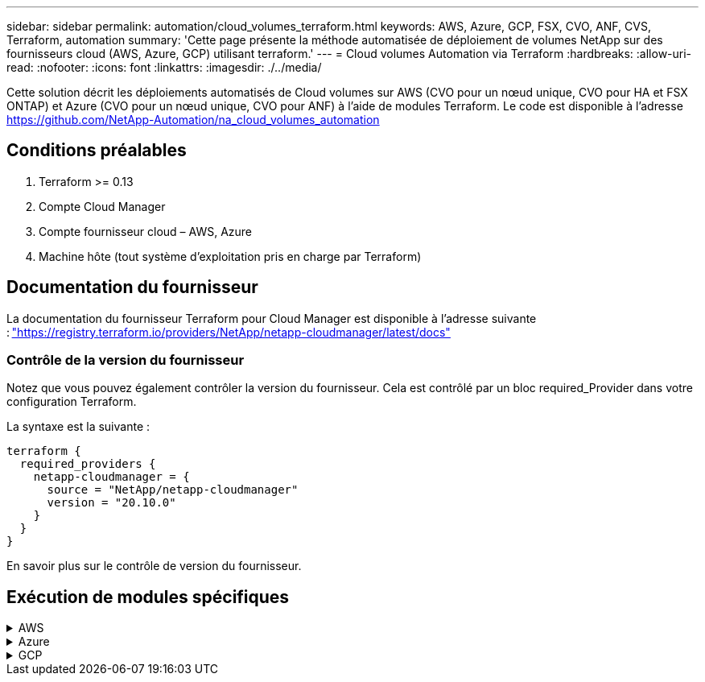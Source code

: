 ---
sidebar: sidebar 
permalink: automation/cloud_volumes_terraform.html 
keywords: AWS, Azure, GCP, FSX, CVO, ANF, CVS, Terraform, automation 
summary: 'Cette page présente la méthode automatisée de déploiement de volumes NetApp sur des fournisseurs cloud (AWS, Azure, GCP) utilisant terraform.' 
---
= Cloud volumes Automation via Terraform
:hardbreaks:
:allow-uri-read: 
:nofooter: 
:icons: font
:linkattrs: 
:imagesdir: ./../media/


[role="lead"]
Cette solution décrit les déploiements automatisés de Cloud volumes sur AWS (CVO pour un nœud unique, CVO pour HA et FSX ONTAP) et Azure (CVO pour un nœud unique, CVO pour ANF) à l'aide de modules Terraform. Le code est disponible à l'adresse https://github.com/NetApp-Automation/na_cloud_volumes_automation[]



== Conditions préalables

. Terraform >= 0.13
. Compte Cloud Manager
. Compte fournisseur cloud – AWS, Azure
. Machine hôte (tout système d'exploitation pris en charge par Terraform)




== Documentation du fournisseur

La documentation du fournisseur Terraform pour Cloud Manager est disponible à l'adresse suivante : link:https://registry.terraform.io/providers/NetApp/netapp-cloudmanager/latest/docs["https://registry.terraform.io/providers/NetApp/netapp-cloudmanager/latest/docs"]



=== Contrôle de la version du fournisseur

Notez que vous pouvez également contrôler la version du fournisseur. Cela est contrôlé par un bloc required_Provider dans votre configuration Terraform.

La syntaxe est la suivante :

[source, cli]
----
terraform {
  required_providers {
    netapp-cloudmanager = {
      source = "NetApp/netapp-cloudmanager"
      version = "20.10.0"
    }
  }
}
----
En savoir plus sur le contrôle de version du fournisseur.



== Exécution de modules spécifiques

.AWS
[%collapsible]
====
[role="tabbed-block"]
=====
.Déploiement de nœud unique CVO
--
.Fichiers de configuration Terraform pour le déploiement de NetApp CVO (instance à nœud unique) sur AWS
Cette section contient plusieurs fichiers de configuration Terraform pour déployer/configurer NetApp CVO (Cloud Volumes ONTAP) à un nœud unique sur AWS (Amazon Web Services).

Documentation Terraform : https://registry.terraform.io/providers/NetApp/netapp-cloudmanager/latest/docs[]

.Procédure
Pour exécuter le modèle :

. Cloner le référentiel.
+
[source, cli]
----
    git clone https://github.com/NetApp-Automation/na_cloud_volumes_automation.git
----
. Accédez au dossier souhaité
+
[source, cli]
----
    cd na_cloud_volumes_automation/
----
. Configurez les identifiants AWS à partir de l'interface de ligne de commandes.
+
[source, cli]
----
    aws configure
----
+
** ID de clé d'accès AWS [aucun] : clé d'accès
** Clé d'accès secrète AWS [aucune] : clé secrète
** Nom de la région par défaut [aucun] : US-West-2
** Format de sortie par défaut [aucun] : json


. Mettre à jour les valeurs de variable dans `vars/aws_cvo_single_node_deployment.tfvar`
+

NOTE: Vous pouvez choisir de déployer le connecteur en définissant la valeur de la variable « aws_Connector_Deploy_bool » sur true/false.

. Initialisez le référentiel Terraform pour installer tous les éléments requis et préparer le déploiement.
+
[source, cli]
----
    terraform init
----
. Vérifiez les fichiers de formulaires à l'aide de la commande terraform validate.
+
[source, cli]
----
    terraform validate
----
. Effectuez une exécution sèche de la configuration pour obtenir un aperçu de toutes les modifications attendues par le déploiement.
+
[source, cli]
----
    terraform plan -target="module.aws_sn" -var-file="vars/aws_cvo_single_node_deployment.tfvars"
----
. Exécuter le déploiement
+
[source, cli]
----
    terraform apply -target="module.aws_sn" -var-file="vars/aws_cvo_single_node_deployment.tfvars"
----


Pour supprimer le déploiement

[source, cli]
----
    terraform destroy
----
.Précipitations :
`Connector`

Variables Terraform pour l'instance de NetApp AWS Connector pour le déploiement CVO.

[cols="20%, 10%, 70%"]
|===
| *Nom* | *Type* | *Description* 


| *aws_connector_deploy_bool* | BOOL | (Obligatoire) vérifier le déploiement des connecteurs. 


| *nom_connecteur_aws* | Chaîne | (Requis) le nom de Cloud Manager Connector. 


| *aws_connector_region* | Chaîne | (Obligatoire) région dans laquelle le connecteur Cloud Manager sera créé. 


| *aws_connector_key_name* | Chaîne | (Obligatoire) le nom de la paire de clés à utiliser pour l'instance de connecteur. 


| *aws_connector_company* | Chaîne | (Obligatoire) le nom de la société de l'utilisateur. 


| *aws_connector_instance_type* | Chaîne | (Requis) le type d'instance (par exemple, t3.XLarge). Au moins 4 CPU et 16 Go de mémoire sont nécessaires. 


| *aws_connector_subnet_id* | Chaîne | (Requis) ID du sous-réseau de l'instance. 


| *aws_connector_security_group_id* | Chaîne | (Obligatoire) l'ID du groupe de sécurité pour l'instance, plusieurs groupes de sécurité peuvent être fournis séparés par ','. 


| *aws_connector_iam_instance_profile_name* | Chaîne | (Obligatoire) le nom du profil d'instance pour le connecteur. 


| *aws_connector_account_id* | Chaîne | (Facultatif) l'ID de compte NetApp auquel le connecteur sera associé. S'il n'est pas fourni, Cloud Manager utilise le premier compte. Si aucun compte n'existe, Cloud Manager crée un nouveau compte. L'ID de compte est disponible dans l'onglet Account de Cloud Manager à l'adresse https://cloudmanager.netapp.com[]. 


| *aws_connector_public_ip_bool* | BOOL | (Facultatif) indique s'il faut associer une adresse IP publique à l'instance. S'il n'est pas fourni, l'association sera effectuée en fonction de la configuration du sous-réseau. 
|===
`Single Node Instance`

Variables Terraform pour une instance Cloud volumes ONTAP unique.

[cols="20%, 10%, 70%"]
|===
| *Nom* | *Type* | *Description* 


| *nom_cvo* | Chaîne | (Obligatoire) le nom de l'environnement de travail Cloud Volumes ONTAP. 


| *cvo_region* | Chaîne | (Obligatoire) la région où l'environnement de travail sera créé. 


| *cvo_subnet_id* | Chaîne | (Obligatoire) ID de sous-réseau dans lequel l'environnement de travail sera créé. 


| *cvo_vpc_id* | Chaîne | (Facultatif) ID VPC dans lequel l'environnement de travail sera créé. Si cet argument n'est pas fourni, le VPC sera calculé à l'aide de l'ID de sous-réseau fourni. 


| *cvo_svm_password* | Chaîne | (Obligatoire) le mot de passe d'administration pour Cloud Volumes ONTAP. 


| *cvo_writing_speed_state* | Chaîne | (Facultatif) le réglage de la vitesse d'écriture pour Cloud Volumes ONTAP: ['NORMAL','ÉLEVÉ']. La valeur par défaut est 'NORMALE'. 
|===
--
.Déploiement de CVO haute disponibilité
--
.Fichiers de configuration Terraform pour le déploiement de NetApp CVO (HA pair) sur AWS
Cette section contient plusieurs fichiers de configuration Terraform pour déployer/configurer NetApp CVO (Cloud Volumes ONTAP) dans une paire haute disponibilité sur AWS (Amazon Web Services).

Documentation Terraform : https://registry.terraform.io/providers/NetApp/netapp-cloudmanager/latest/docs[]

.Procédure
Pour exécuter le modèle :

. Cloner le référentiel.
+
[source, cli]
----
    git clone https://github.com/NetApp-Automation/na_cloud_volumes_automation.git
----
. Accédez au dossier souhaité
+
[source, cli]
----
    cd na_cloud_volumes_automation/
----
. Configurez les identifiants AWS à partir de l'interface de ligne de commandes.
+
[source, cli]
----
    aws configure
----
+
** ID de clé d'accès AWS [aucun] : clé d'accès
** Clé d'accès secrète AWS [aucune] : clé secrète
** Nom de la région par défaut [aucun] : US-West-2
** Format de sortie par défaut [aucun] : json


. Mettre à jour les valeurs de variable dans `vars/aws_cvo_ha_deployment.tfvars`.
+

NOTE: Vous pouvez choisir de déployer le connecteur en définissant la valeur de la variable « aws_Connector_Deploy_bool » sur true/false.

. Initialisez le référentiel Terraform pour installer tous les éléments requis et préparer le déploiement.
+
[source, cli]
----
      terraform init
----
. Vérifiez les fichiers de formulaires à l'aide de la commande terraform validate.
+
[source, cli]
----
    terraform validate
----
. Effectuez une exécution sèche de la configuration pour obtenir un aperçu de toutes les modifications attendues par le déploiement.
+
[source, cli]
----
    terraform plan -target="module.aws_ha" -var-file="vars/aws_cvo_ha_deployment.tfvars"
----
. Exécuter le déploiement
+
[source, cli]
----
    terraform apply -target="module.aws_ha" -var-file="vars/aws_cvo_ha_deployment.tfvars"
----


Pour supprimer le déploiement

[source, cli]
----
    terraform destroy
----
.Précipitations :
`Connector`

Variables Terraform pour l'instance de NetApp AWS Connector pour le déploiement CVO.

[cols="20%, 10%, 70%"]
|===
| *Nom* | *Type* | *Description* 


| *aws_connector_deploy_bool* | BOOL | (Obligatoire) vérifier le déploiement des connecteurs. 


| *nom_connecteur_aws* | Chaîne | (Requis) le nom de Cloud Manager Connector. 


| *aws_connector_region* | Chaîne | (Obligatoire) région dans laquelle le connecteur Cloud Manager sera créé. 


| *aws_connector_key_name* | Chaîne | (Obligatoire) le nom de la paire de clés à utiliser pour l'instance de connecteur. 


| *aws_connector_company* | Chaîne | (Obligatoire) le nom de la société de l'utilisateur. 


| *aws_connector_instance_type* | Chaîne | (Requis) le type d'instance (par exemple, t3.XLarge). Au moins 4 CPU et 16 Go de mémoire sont nécessaires. 


| *aws_connector_subnet_id* | Chaîne | (Requis) ID du sous-réseau de l'instance. 


| *aws_connector_security_group_id* | Chaîne | (Obligatoire) l'ID du groupe de sécurité pour l'instance, plusieurs groupes de sécurité peuvent être fournis séparés par ','. 


| *aws_connector_iam_instance_profile_name* | Chaîne | (Obligatoire) le nom du profil d'instance pour le connecteur. 


| *aws_connector_account_id* | Chaîne | (Facultatif) l'ID de compte NetApp auquel le connecteur sera associé. S'il n'est pas fourni, Cloud Manager utilise le premier compte. Si aucun compte n'existe, Cloud Manager crée un nouveau compte. L'ID de compte est disponible dans l'onglet Account de Cloud Manager à l'adresse https://cloudmanager.netapp.com[]. 


| *aws_connector_public_ip_bool* | BOOL | (Facultatif) indique s'il faut associer une adresse IP publique à l'instance. S'il n'est pas fourni, l'association sera effectuée en fonction de la configuration du sous-réseau. 
|===
`HA Pair`

Variables Terraform pour les instances NetApp CVO dans la paire HA.

[cols="20%, 10%, 70%"]
|===
| *Nom* | *Type* | *Description* 


| *cvo_is_ha* | BOOL | (Facultatif) indiquez si l'environnement de travail est une paire HA ou non [true, false]. La valeur par défaut est FALSE. 


| *nom_cvo* | Chaîne | (Obligatoire) le nom de l'environnement de travail Cloud Volumes ONTAP. 


| *cvo_region* | Chaîne | (Obligatoire) la région où l'environnement de travail sera créé. 


| *cvo_node1_subnet_id* | Chaîne | (Requis) ID de sous-réseau dans lequel le premier nœud sera créé. 


| *cvo_node2_subnet_id* | Chaîne | (Requis) ID de sous-réseau dans lequel le second nœud sera créé. 


| *cvo_vpc_id* | Chaîne | (Facultatif) ID VPC dans lequel l'environnement de travail sera créé. Si cet argument n'est pas fourni, le VPC sera calculé à l'aide de l'ID de sous-réseau fourni. 


| *cvo_svm_password* | Chaîne | (Obligatoire) le mot de passe d'administration pour Cloud Volumes ONTAP. 


| *cvo_failover_mode* | Chaîne | (Facultatif) pour HA, le mode de basculement pour la paire HA : ['PrivateIP', 'FloatingIP']. 'PrivateIP' est pour une seule zone de disponibilité et 'FloatingIP' est pour plusieurs zones de disponibilité. 


| *cvo_mediator_subnet_id* | Chaîne | (Facultatif) pour HA, l'ID de sous-réseau du médiateur. 


| *cvo_médiateur_key_pair_name* | Chaîne | (Facultatif) pour HA, le nom de la paire de clés de l'instance médiateur est utilisé. 


| *cvo_cluster_flottant_ip* | Chaîne | (Facultatif) pour la HA FloatingIP, l'adresse IP flottante de gestion du cluster. 


| *cvo_data_floating_ip* | Chaîne | (Facultatif) pour la HA FloatingIP, l'adresse IP flottante des données. 


| *cvo_data_floating_ip2* | Chaîne | (Facultatif) pour la HA FloatingIP, l'adresse IP flottante des données. 


| *cvo_svm_flottant_ip* | Chaîne | (Facultatif) pour HA FloatingIP, l'adresse IP flottante de gestion du SVM. 


| *cvo_route_table_id* | Liste | (Facultatif) pour HA FloatingIP, la liste des ID de table de routage qui seront mis à jour avec les adresses IP flottantes. 
|===
--
.Déploiement FSX
--
.Fichiers de configuration Terraform pour le déploiement de NetApp ONTAP FSX sur AWS
Cette section contient plusieurs fichiers de configuration Terraform pour déployer/configurer NetApp ONTAP FSX sur AWS (Amazon Web Services).

Documentation Terraform : https://registry.terraform.io/providers/NetApp/netapp-cloudmanager/latest/docs[]

.Procédure
Pour exécuter le modèle :

. Cloner le référentiel.
+
[source, cli]
----
    git clone https://github.com/NetApp-Automation/na_cloud_volumes_automation.git
----
. Accédez au dossier souhaité
+
[source, cli]
----
    cd na_cloud_volumes_automation/
----
. Configurez les identifiants AWS à partir de l'interface de ligne de commandes.
+
[source, cli]
----
    aws configure
----
+
** ID de clé d'accès AWS [aucun] : clé d'accès
** Clé d'accès secrète AWS [aucune] : clé secrète
** Nom de la région par défaut [aucun] : US-West-2
** Format de sortie par défaut [aucun] :


. Mettre à jour les valeurs de variable dans `vars/aws_fsx_deployment.tfvars`
+

NOTE: Vous pouvez choisir de déployer le connecteur en définissant la valeur de la variable « aws_Connector_Deploy_bool » sur true/false.

. Initialisez le référentiel Terraform pour installer tous les éléments requis et préparer le déploiement.
+
[source, cli]
----
    terraform init
----
. Vérifiez les fichiers de formulaires à l'aide de la commande terraform validate.
+
[source, cli]
----
    terraform validate
----
. Effectuez une exécution sèche de la configuration pour obtenir un aperçu de toutes les modifications attendues par le déploiement.
+
[source, cli]
----
    terraform plan -target="module.aws_fsx" -var-file="vars/aws_fsx_deployment.tfvars"
----
. Exécuter le déploiement
+
[source, cli]
----
    terraform apply -target="module.aws_fsx" -var-file="vars/aws_fsx_deployment.tfvars"
----


Pour supprimer le déploiement

[source, cli]
----
    terraform destroy
----
.Recettes :
`Connector`

Variables Terraform pour l'instance de NetApp AWS Connector.

[cols="20%, 10%, 70%"]
|===
| *Nom* | *Type* | *Description* 


| *aws_connector_deploy_bool* | BOOL | (Obligatoire) vérifier le déploiement des connecteurs. 


| *nom_connecteur_aws* | Chaîne | (Requis) le nom de Cloud Manager Connector. 


| *aws_connector_region* | Chaîne | (Obligatoire) région dans laquelle le connecteur Cloud Manager sera créé. 


| *aws_connector_key_name* | Chaîne | (Obligatoire) le nom de la paire de clés à utiliser pour l'instance de connecteur. 


| *aws_connector_company* | Chaîne | (Obligatoire) le nom de la société de l'utilisateur. 


| *aws_connector_instance_type* | Chaîne | (Requis) le type d'instance (par exemple, t3.XLarge). Au moins 4 CPU et 16 Go de mémoire sont nécessaires. 


| *aws_connector_subnet_id* | Chaîne | (Requis) ID du sous-réseau de l'instance. 


| *aws_connector_security_group_id* | Chaîne | (Obligatoire) l'ID du groupe de sécurité pour l'instance, plusieurs groupes de sécurité peuvent être fournis séparés par ','. 


| *aws_connector_iam_instance_profile_name* | Chaîne | (Obligatoire) le nom du profil d'instance pour le connecteur. 


| *aws_connector_account_id* | Chaîne | (Facultatif) l'ID de compte NetApp auquel le connecteur sera associé. S'il n'est pas fourni, Cloud Manager utilise le premier compte. Si aucun compte n'existe, Cloud Manager crée un nouveau compte. L'ID de compte est disponible dans l'onglet Account de Cloud Manager à l'adresse https://cloudmanager.netapp.com[]. 


| *aws_connector_public_ip_bool* | BOOL | (Facultatif) indique s'il faut associer une adresse IP publique à l'instance. S'il n'est pas fourni, l'association sera effectuée en fonction de la configuration du sous-réseau. 
|===
`FSx Instance`

Variables Terraform pour l'instance NetApp ONTAP FSX

[cols="20%, 10%, 70%"]
|===
| *Nom* | *Type* | *Description* 


| *fsx_name* | Chaîne | (Obligatoire) le nom de l'environnement de travail Cloud Volumes ONTAP. 


| *fsx_region* | Chaîne | (Obligatoire) la région où l'environnement de travail sera créé. 


| *fsx_primary_subnet_id* | Chaîne | (Obligatoire) ID de sous-réseau principal dans lequel l'environnement de travail sera créé. 


| *fsx_secondary_subnet_id* | Chaîne | (Obligatoire) ID de sous-réseau secondaire où l'environnement de travail sera créé. 


| *fsx_account_id* | Chaîne | (Requis) ID de compte NetApp auquel l'instance FSX sera associée. S'il n'est pas fourni, Cloud Manager utilise le premier compte. Si aucun compte n'existe, Cloud Manager crée un nouveau compte. L'ID de compte est disponible dans l'onglet Account de Cloud Manager à l'adresse https://cloudmanager.netapp.com[]. 


| *fsx_workspace_id* | Chaîne | (Requis) ID de l'espace de travail Cloud Manager de l'environnement de travail. 


| *fsx_admin_password* | Chaîne | (Obligatoire) le mot de passe d'administration pour Cloud Volumes ONTAP. 


| *fsx_débit_capacité* | Chaîne | (Facultatif) capacité du débit. 


| *fsx_storage_capacity_size* | Chaîne | (Facultatif) taille du volume EBS pour le premier agrégat de données. Pour GB, l'unité peut être : [100 ou 500]. Pour TB, l'unité peut être : [1,2,4,8,16]. La valeur par défaut est « 1 ». 


| *fsx_storage_capacity_size_unit* | Chaîne | (Facultatif) ['Go' ou 'To']. La valeur par défaut est 'TB'. 


| *fsx_cloudmanager_aws_identifiants_noms* | Chaîne | (Requis) Nom du compte d'informations d'identification AWS. 
|===
--
=====
====
.Azure
[%collapsible]
====
[role="tabbed-block"]
=====
.ANF
--
.Fichiers de configuration Terraform pour le déploiement d'ANF Volume sur Azure
Cette section contient plusieurs fichiers de configuration Terraform pour déployer/configurer le volume ANF (Azure NetApp Files) sur Azure.

Documentation Terraform : https://registry.terraform.io/providers/hashicorp/azurerm/latest/docs[]

.Procédure
Pour exécuter le modèle :

. Cloner le référentiel.
+
[source, cli]
----
    git clone https://github.com/NetApp-Automation/na_cloud_volumes_automation.git
----
. Accédez au dossier souhaité
+
[source, cli]
----
    cd na_cloud_volumes_automation
----
. Connexion à votre interface de ligne de commandes Azure (vous devez installer l'interface de ligne de commandes Azure).
+
[source, cli]
----
    az login
----
. Mettre à jour les valeurs de variable dans `vars/azure_anf.tfvars`.
+

NOTE: Vous pouvez choisir de déployer le volume ANF à l'aide d'un vnet et d'un sous-réseau existants en définissant la valeur "vnet_create_bool" et "subnet_create_bool" sur FALSE et en fournissant la valeur "subnet_ID_for_anf_vol". Vous pouvez également définir ces valeurs sur vrai et créer un nouveau vnet et un nouveau sous-réseau. Dans ce cas, l'ID de sous-réseau sera automatiquement pris à partir du sous-réseau nouvellement créé.

. Initialisez le référentiel Terraform pour installer tous les éléments requis et préparer le déploiement.
+
[source, cli]
----
    terraform init
----
. Vérifiez les fichiers de formulaires à l'aide de la commande terraform validate.
+
[source, cli]
----
    terraform validate
----
. Effectuez une exécution sèche de la configuration pour obtenir un aperçu de toutes les modifications attendues par le déploiement.
+
[source, cli]
----
    terraform plan -target="module.anf" -var-file="vars/azure_anf.tfvars"
----
. Exécuter le déploiement
+
[source, cli]
----
    terraform apply -target="module.anf" -var-file="vars/azure_anf.tfvars"
----


Pour supprimer le déploiement

[source, cli]
----
  terraform destroy
----
.Précipitations :
`Single Node Instance`

Variables Terraform pour un volume NetApp ANF unique.

[cols="20%, 10%, 70%"]
|===
| *Nom* | *Type* | *Description* 


| *az_location* | Chaîne | (Obligatoire) indique l'emplacement Azure pris en charge où la ressource existe. La modification de cette option force la création d'une nouvelle ressource. 


| *az_prefix* | Chaîne | (Obligatoire) Nom du groupe de ressources dans lequel le volume NetApp doit être créé. La modification de cette option force la création d'une nouvelle ressource. 


| *az_vnet_address_space* | Chaîne | (Requis) l'espace d'adresse à utiliser par le vnet nouvellement créé pour le déploiement de volume ANF. 


| *az_subnet_address_prefix* | Chaîne | (Obligatoire) le préfixe de l'adresse de sous-réseau à utiliser par le vnet nouvellement créé pour le déploiement de volume ANF. 


| *az_volume_path* | Chaîne | (Requis) Un chemin de fichier unique pour le volume. Utilisé lors de la création de cibles de montage. La modification de cette option force la création d'une nouvelle ressource. 


| *az_capacity_pool_size* | Entier | (Requis) taille de pool de capacité indiquée en To. 


| *az_vnet_creation_bool* | Booléen | (Obligatoire) définissez ce booléen sur `true` si vous souhaitez créer un nouveau vnet. Réglez-le sur `false` pour utiliser un vnet existant. 


| *az_subnet_creation_bool* | Booléen | (Obligatoire) définissez ce booléen sur `true` pour créer un nouveau sous-réseau. Réglez-le sur `false` pour utiliser un sous-réseau existant. 


| *az_subnet_id_for_anf_vol* | Chaîne | (Obligatoire) mentionnez l'ID de sous-réseau au cas où vous décidiez d'utiliser un sous-réseau existant en le définissant `subnet_creation_bool` à vrai. Si elle est définie sur FALSE, conservez-la à la valeur par défaut. 


| *az_netapp_pool_service_niveau* | Chaîne | (Requis) les performances cibles du système de fichiers. Les valeurs valides incluent `Premium` , `Standard` , ou `Ultra`. 


| *az_netapp_vol_service_niveau* | Chaîne | (Requis) les performances cibles du système de fichiers. Les valeurs valides incluent `Premium` , `Standard` , ou `Ultra`. 


| *az_netapp_vol_protocol* | Chaîne | (Facultatif) le protocole du volume cible exprimé sous forme de liste. Une valeur unique prise en charge inclut `CIFS`, `NFSv3`, ou `NFSv4.1`. Si l'argument n'est pas défini, il est défini par défaut à `NFSv3`. Alors que vous modifiez cette configuration, la création d'une nouvelle ressource et la perte de données sont alors nécessaires. 


| *az_netapp_vol_security_style* | Chaîne | (Facultatif) le style de sécurité du volume, les valeurs acceptées sont `Unix` ou `Ntfs`. Si non fourni, le volume à protocole unique est créé par défaut à `Unix` si c'est le cas `NFSv3` ou `NFSv4.1` volume, si `CIFS`, elle est définie par défaut sur `Ntfs`. Dans un volume à double protocole, si ce n'est pas le cas, sa valeur sera `Ntfs`. 


| *az_netapp_vol_storage_quota* | Chaîne | (Requis) quota de stockage maximal autorisé pour un système de fichiers en gigaoctets. 
|===
--
.Protection des données ANF
--
.Fichiers de configuration Terraform pour le déploiement d'ANF Volume avec Data protection sur Azure
Cette section contient plusieurs fichiers de configuration Terraform pour déployer/configurer le volume ANF (Azure NetApp Files) avec Data protection sur Azure.

Documentation Terraform : https://registry.terraform.io/providers/hashicorp/azurerm/latest/docs[]

.Procédure
Pour exécuter le modèle :

. Cloner le référentiel.
+
[source, cli]
----
    git clone https://github.com/NetApp-Automation/na_cloud_volumes_automation.git
----
. Accédez au dossier souhaité
+
[source, cli]
----
    cd na_cloud_volumes_automation
----
. Connexion à votre interface de ligne de commandes Azure (vous devez installer l'interface de ligne de commandes Azure).
+
[source, cli]
----
    az login
----
. Mettre à jour les valeurs de variable dans `vars/azure_anf_data_protection.tfvars`.
+

NOTE: Vous pouvez choisir de déployer le volume ANF à l'aide d'un vnet et d'un sous-réseau existants en définissant la valeur "vnet_create_bool" et "subnet_create_bool" sur FALSE et en fournissant la valeur "subnet_ID_for_anf_vol". Vous pouvez également définir ces valeurs sur vrai et créer un nouveau vnet et un nouveau sous-réseau. Dans ce cas, l'ID de sous-réseau sera automatiquement pris à partir du sous-réseau nouvellement créé.

. Initialisez le référentiel Terraform pour installer tous les éléments requis et préparer le déploiement.
+
[source, cli]
----
    terraform init
----
. Vérifiez les fichiers de formulaires à l'aide de la commande terraform validate.
+
[source, cli]
----
    terraform validate
----
. Effectuez une exécution sèche de la configuration pour obtenir un aperçu de toutes les modifications attendues par le déploiement.
+
[source, cli]
----
    terraform plan -target="module.anf_data_protection" -var-file="vars/azure_anf_data_protection.tfvars"
----
. Exécuter le déploiement
+
[source, cli]
----
    terraform apply -target="module.anf_data_protection" -var-file="vars/azure_anf_data_protection.tfvars
----


Pour supprimer le déploiement

[source, cli]
----
  terraform destroy
----
.Précipitations :
`ANF Data Protection`

Variables Terraform pour un volume ANF unique avec protection des données activée.

[cols="20%, 10%, 70%"]
|===
| *Nom* | *Type* | *Description* 


| *az_location* | Chaîne | (Obligatoire) indique l'emplacement Azure pris en charge où la ressource existe. La modification de cette option force la création d'une nouvelle ressource. 


| *az_alt_location* | Chaîne | (Requis) emplacement Azure dans lequel le volume secondaire sera créé 


| *az_prefix* | Chaîne | (Obligatoire) Nom du groupe de ressources dans lequel le volume NetApp doit être créé. La modification de cette option force la création d'une nouvelle ressource. 


| *az_vnet_primary_address_space* | Chaîne | (Requis) espace d'adresse à utiliser par le vnet nouvellement créé pour le déploiement de volume primaire ANF. 


| *az_vnet_secondary_address_space* | Chaîne | (Requis) l'espace d'adresse à utiliser par le vnet nouvellement créé pour le déploiement de volume secondaire ANF. 


| *az_subnet_primary_address_prefix* | Chaîne | (Requis) le préfixe de l'adresse de sous-réseau à utiliser par le vnet nouvellement créé pour le déploiement du volume primaire ANF. 


| *az_subnet_secondary_address_prefix* | Chaîne | (Requis) le préfixe de l'adresse de sous-réseau à utiliser par le vnet nouvellement créé pour le déploiement du volume secondaire ANF. 


| *az_volume_path_primary* | Chaîne | (Requis) Un chemin de fichier unique pour le volume primaire. Utilisé lors de la création de cibles de montage. La modification de cette option force la création d'une nouvelle ressource. 


| *az_volume_path_secondaire* | Chaîne | (Requis) Un chemin de fichier unique pour le volume secondaire. Utilisé lors de la création de cibles de montage. La modification de cette option force la création d'une nouvelle ressource. 


| *az_capacity_pool_size_primary* | Entier | (Requis) taille de pool de capacité indiquée en To. 


| *az_capacity_pool_size_secondary* | Entier | (Requis) taille de pool de capacité indiquée en To. 


| *az_vnet_primary_creation_bool* | Booléen | (Obligatoire) définissez ce booléen sur `true` si vous souhaitez créer un nouveau vnet pour le volume primaire. Réglez-le sur `false` pour utiliser un vnet existant. 


| *az_vnet_secondary_creation_bool* | Booléen | (Obligatoire) définissez ce booléen sur `true` si vous souhaitez créer un nouveau vnet pour le volume secondaire. Réglez-le sur `false` pour utiliser un vnet existant. 


| *az_subnet_primary_creation_bool* | Booléen | (Obligatoire) définissez ce booléen sur `true` pour créer un nouveau sous-réseau pour le volume primaire. Réglez-le sur `false` pour utiliser un sous-réseau existant. 


| *az_subnet_secondary_creation_bool* | Booléen | (Obligatoire) définissez ce booléen sur `true` pour créer un nouveau sous-réseau pour le volume secondaire. Réglez-le sur `false` pour utiliser un sous-réseau existant. 


| *az_primary_subnet_id_for_anf_vol* | Chaîne | (Obligatoire) mentionnez l'ID de sous-réseau au cas où vous décidiez d'utiliser un sous-réseau existant en le définissant `subnet_primary_creation_bool` à vrai. Si elle est définie sur FALSE, conservez-la à la valeur par défaut. 


| *az_secondary_subnet_id_for_anf_vol* | Chaîne | (Obligatoire) mentionnez l'ID de sous-réseau au cas où vous décidiez d'utiliser un sous-réseau existant en le définissant `subnet_secondary_creation_bool` à vrai. Si elle est définie sur FALSE, conservez-la à la valeur par défaut. 


| *az_netapp_pool_service_niveau_principal* | Chaîne | (Requis) les performances cibles du système de fichiers. Les valeurs valides incluent `Premium` , `Standard` , ou `Ultra`. 


| *az_netapp_pool_service_niveau_secondaire* | Chaîne | (Requis) les performances cibles du système de fichiers. Les valeurs valides incluent `Premium` , `Standard` , ou `Ultra`. 


| *az_netapp_vol_service_niveau_principal* | Chaîne | (Requis) les performances cibles du système de fichiers. Les valeurs valides incluent `Premium` , `Standard` , ou `Ultra`. 


| *az_netapp_vol_service_niveau_secondaire* | Chaîne | (Requis) les performances cibles du système de fichiers. Les valeurs valides incluent `Premium` , `Standard` , ou `Ultra`. 


| *az_netapp_vol_protocol_primary* | Chaîne | (Facultatif) le protocole du volume cible exprimé sous forme de liste. Une valeur unique prise en charge inclut `CIFS`, `NFSv3`, ou `NFSv4.1`. Si l'argument n'est pas défini, il est défini par défaut à `NFSv3`. Alors que vous modifiez cette configuration, la création d'une nouvelle ressource et la perte de données sont alors nécessaires. 


| *az_netapp_vol_protocol_secondary* | Chaîne | (Facultatif) le protocole du volume cible exprimé sous forme de liste. Une valeur unique prise en charge inclut `CIFS`, `NFSv3`, ou `NFSv4.1`. Si l'argument n'est pas défini, il est défini par défaut à `NFSv3`. Alors que vous modifiez cette configuration, la création d'une nouvelle ressource et la perte de données sont alors nécessaires. 


| *az_netapp_vol_storage_quota_primary* | Chaîne | (Requis) quota de stockage maximal autorisé pour un système de fichiers en gigaoctets. 


| *az_netapp_vol_storage_quota_secondary* | Chaîne | (Requis) quota de stockage maximal autorisé pour un système de fichiers en gigaoctets. 


| *az_dp_replication_fréquence* | Chaîne | (Obligatoire) fréquence de réplication, les valeurs prises en charge sont `10minutes`, `hourly`, `daily`, les valeurs sont sensibles à la casse. 
|===
--
.Protocole double ANF
--
.Fichiers de configuration Terraform pour le déploiement d'ANF Volume avec un double protocole sur Azure
Cette section contient plusieurs fichiers de configuration Terraform pour déployer/configurer le volume ANF (Azure NetApp Files) avec un double protocole activé sur Azure.

Documentation Terraform : https://registry.terraform.io/providers/hashicorp/azurerm/latest/docs[]

.Procédure
Pour exécuter le modèle :

. Cloner le référentiel.
+
[source, cli]
----
    git clone https://github.com/NetApp-Automation/na_cloud_volumes_automation.git
----
. Accédez au dossier souhaité
+
[source, cli]
----
    cd na_cloud_volumes_automation
----
. Connexion à votre interface de ligne de commandes Azure (vous devez installer l'interface de ligne de commandes Azure).
+
[source, cli]
----
    az login
----
. Mettre à jour les valeurs de variable dans `vars/azure_anf_dual_protocol.tfvars`.
+

NOTE: Vous pouvez choisir de déployer le volume ANF à l'aide d'un vnet et d'un sous-réseau existants en définissant la valeur "vnet_create_bool" et "subnet_create_bool" sur FALSE et en fournissant la valeur "subnet_ID_for_anf_vol". Vous pouvez également définir ces valeurs sur vrai et créer un nouveau vnet et un nouveau sous-réseau. Dans ce cas, l'ID de sous-réseau sera automatiquement pris à partir du sous-réseau nouvellement créé.

. Initialisez le référentiel Terraform pour installer tous les éléments requis et préparer le déploiement.
+
[source, cli]
----
    terraform init
----
. Vérifiez les fichiers de formulaires à l'aide de la commande terraform validate.
+
[source, cli]
----
    terraform validate
----
. Effectuez une exécution sèche de la configuration pour obtenir un aperçu de toutes les modifications attendues par le déploiement.
+
[source, cli]
----
    terraform plan -target="module.anf_dual_protocol" -var-file="vars/azure_anf_dual_protocol.tfvars"
----
. Exécuter le déploiement
+
[source, cli]
----
    terraform apply -target="module.anf_dual_protocol" -var-file="vars/azure_anf_dual_protocol.tfvars"
----


Pour supprimer le déploiement

[source, cli]
----
  terraform destroy
----
.Précipitations :
`Single Node Instance`

Variables Terraform pour un volume ANF unique avec un double protocole activé.

[cols="20%, 10%, 70%"]
|===
| *Nom* | *Type* | *Description* 


| *az_location* | Chaîne | (Obligatoire) indique l'emplacement Azure pris en charge où la ressource existe. La modification de cette option force la création d'une nouvelle ressource. 


| *az_prefix* | Chaîne | (Obligatoire) Nom du groupe de ressources dans lequel le volume NetApp doit être créé. La modification de cette option force la création d'une nouvelle ressource. 


| *az_vnet_address_space* | Chaîne | (Requis) l'espace d'adresse à utiliser par le vnet nouvellement créé pour le déploiement de volume ANF. 


| *az_subnet_address_prefix* | Chaîne | (Obligatoire) le préfixe de l'adresse de sous-réseau à utiliser par le vnet nouvellement créé pour le déploiement de volume ANF. 


| *az_volume_path* | Chaîne | (Requis) Un chemin de fichier unique pour le volume. Utilisé lors de la création de cibles de montage. La modification de cette option force la création d'une nouvelle ressource. 


| *az_capacity_pool_size* | Entier | (Requis) taille de pool de capacité indiquée en To. 


| *az_vnet_creation_bool* | Booléen | (Obligatoire) définissez ce booléen sur `true` si vous souhaitez créer un nouveau vnet. Réglez-le sur `false` pour utiliser un vnet existant. 


| *az_subnet_creation_bool* | Booléen | (Obligatoire) définissez ce booléen sur `true` pour créer un nouveau sous-réseau. Réglez-le sur `false` pour utiliser un sous-réseau existant. 


| *az_subnet_id_for_anf_vol* | Chaîne | (Obligatoire) mentionnez l'ID de sous-réseau au cas où vous décidiez d'utiliser un sous-réseau existant en le définissant `subnet_creation_bool` à vrai. Si elle est définie sur FALSE, conservez-la à la valeur par défaut. 


| *az_netapp_pool_service_niveau* | Chaîne | (Requis) les performances cibles du système de fichiers. Les valeurs valides incluent `Premium` , `Standard` , ou `Ultra`. 


| *az_netapp_vol_service_niveau* | Chaîne | (Requis) les performances cibles du système de fichiers. Les valeurs valides incluent `Premium` , `Standard` , ou `Ultra`. 


| *az_netapp_vol_protocol1* | Chaîne | (Requis) le protocole du volume cible exprimé sous forme de liste. Une valeur unique prise en charge inclut `CIFS`, `NFSv3`, ou `NFSv4.1`. Si l'argument n'est pas défini, il est défini par défaut à `NFSv3`. Alors que vous modifiez cette configuration, la création d'une nouvelle ressource et la perte de données sont alors nécessaires. 


| *az_netapp_vol_protocol2* | Chaîne | (Requis) le protocole du volume cible exprimé sous forme de liste. Une valeur unique prise en charge inclut `CIFS`, `NFSv3`, ou `NFSv4.1`. Si l'argument n'est pas défini, il est défini par défaut à `NFSv3`. Alors que vous modifiez cette configuration, la création d'une nouvelle ressource et la perte de données sont alors nécessaires. 


| *az_netapp_vol_storage_quota* | Chaîne | (Requis) quota de stockage maximal autorisé pour un système de fichiers en gigaoctets. 


| *az_smb_server_username* | Chaîne | (Obligatoire) Nom d'utilisateur pour créer un objet ActiveDirectory. 


| *az_smb_server_password* | Chaîne | (Obligatoire) Mot de passe utilisateur pour créer un objet ActiveDirectory. 


| *az_smb_server_name* | Chaîne | (Obligatoire) Nom du serveur pour créer un objet ActiveDirectory. 


| *az_smb_dns_server* | Chaîne | (Requis) adresse IP du serveur DNS pour créer un objet ActiveDirectory. 
|===
--
.Volume ANF à partir de copies Snapshot
--
.Fichiers de configuration Terraform pour le déploiement d'ANF Volume à partir de Snapshot sur Azure
Cette section contient plusieurs fichiers de configuration Terraform pour déployer/configurer des volumes ANF (Azure NetApp Files) à partir de Snapshot sur Azure.

Documentation Terraform : https://registry.terraform.io/providers/hashicorp/azurerm/latest/docs[]

.Procédure
Pour exécuter le modèle :

. Cloner le référentiel.
+
[source, cli]
----
    git clone https://github.com/NetApp-Automation/na_cloud_volumes_automation.git
----
. Accédez au dossier souhaité
+
[source, cli]
----
    cd na_cloud_volumes_automation
----
. Connexion à votre interface de ligne de commandes Azure (vous devez installer l'interface de ligne de commandes Azure).
+
[source, cli]
----
    az login
----
. Mettre à jour les valeurs de variable dans `vars/azure_anf_volume_from_snapshot.tfvars`.



NOTE: Vous pouvez choisir de déployer le volume ANF à l'aide d'un vnet et d'un sous-réseau existants en définissant la valeur "vnet_create_bool" et "subnet_create_bool" sur FALSE et en fournissant la valeur "subnet_ID_for_anf_vol". Vous pouvez également définir ces valeurs sur vrai et créer un nouveau vnet et un nouveau sous-réseau. Dans ce cas, l'ID de sous-réseau sera automatiquement pris à partir du sous-réseau nouvellement créé.

. Initialisez le référentiel Terraform pour installer tous les éléments requis et préparer le déploiement.
+
[source, cli]
----
    terraform init
----
. Vérifiez les fichiers de formulaires à l'aide de la commande terraform validate.
+
[source, cli]
----
    terraform validate
----
. Effectuez une exécution sèche de la configuration pour obtenir un aperçu de toutes les modifications attendues par le déploiement.
+
[source, cli]
----
    terraform plan -target="module.anf_volume_from_snapshot" -var-file="vars/azure_anf_volume_from_snapshot.tfvars"
----
. Exécuter le déploiement
+
[source, cli]
----
    terraform apply -target="module.anf_volume_from_snapshot" -var-file="vars/azure_anf_volume_from_snapshot.tfvars"
----


Pour supprimer le déploiement

[source, cli]
----
  terraform destroy
----
.Précipitations :
`Single Node Instance`

Variables Terraform pour un volume ANF unique à l'aide des snapshots.

[cols="20%, 10%, 70%"]
|===
| *Nom* | *Type* | *Description* 


| *az_location* | Chaîne | (Obligatoire) indique l'emplacement Azure pris en charge où la ressource existe. La modification de cette option force la création d'une nouvelle ressource. 


| *az_prefix* | Chaîne | (Obligatoire) Nom du groupe de ressources dans lequel le volume NetApp doit être créé. La modification de cette option force la création d'une nouvelle ressource. 


| *az_vnet_address_space* | Chaîne | (Requis) l'espace d'adresse à utiliser par le vnet nouvellement créé pour le déploiement de volume ANF. 


| *az_subnet_address_prefix* | Chaîne | (Obligatoire) le préfixe de l'adresse de sous-réseau à utiliser par le vnet nouvellement créé pour le déploiement de volume ANF. 


| *az_volume_path* | Chaîne | (Requis) Un chemin de fichier unique pour le volume. Utilisé lors de la création de cibles de montage. La modification de cette option force la création d'une nouvelle ressource. 


| *az_capacity_pool_size* | Entier | (Requis) taille de pool de capacité indiquée en To. 


| *az_vnet_creation_bool* | Booléen | (Obligatoire) définissez ce booléen sur `true` si vous souhaitez créer un nouveau vnet. Réglez-le sur `false` pour utiliser un vnet existant. 


| *az_subnet_creation_bool* | Booléen | (Obligatoire) définissez ce booléen sur `true` pour créer un nouveau sous-réseau. Réglez-le sur `false` pour utiliser un sous-réseau existant. 


| *az_subnet_id_for_anf_vol* | Chaîne | (Obligatoire) mentionnez l'ID de sous-réseau au cas où vous décidiez d'utiliser un sous-réseau existant en le définissant `subnet_creation_bool` à vrai. Si elle est définie sur FALSE, conservez-la à la valeur par défaut. 


| *az_netapp_pool_service_niveau* | Chaîne | (Requis) les performances cibles du système de fichiers. Les valeurs valides incluent `Premium` , `Standard` , ou `Ultra`. 


| *az_netapp_vol_service_niveau* | Chaîne | (Requis) les performances cibles du système de fichiers. Les valeurs valides incluent `Premium` , `Standard` , ou `Ultra`. 


| *az_netapp_vol_protocol* | Chaîne | (Facultatif) le protocole du volume cible exprimé sous forme de liste. Une valeur unique prise en charge inclut `CIFS`, `NFSv3`, ou `NFSv4.1`. Si l'argument n'est pas défini, il est défini par défaut à `NFSv3`. Alors que vous modifiez cette configuration, la création d'une nouvelle ressource et la perte de données sont alors nécessaires. 


| *az_netapp_vol_storage_quota* | Chaîne | (Requis) quota de stockage maximal autorisé pour un système de fichiers en gigaoctets. 


| *az_snapshot_id* | Chaîne | (Requis) ID Snapshot utilisant le nouveau volume ANF à créer. 
|===
--
.Déploiement de nœud unique CVO
--
.Fichiers de configuration Terraform pour le déploiement de Cloud volumes ONTAP sur Azure
Cette section contient plusieurs fichiers de configuration Terraform pour déployer/configurer Cloud volumes ONTAP (Cloud Volumes ONTAP) à un seul nœud sur Azure.

Documentation Terraform : https://registry.terraform.io/providers/NetApp/netapp-cloudmanager/latest/docs[]

.Procédure
Pour exécuter le modèle :

. Cloner le référentiel.
+
[source, cli]
----
    git clone https://github.com/NetApp-Automation/na_cloud_volumes_automation.git
----
. Accédez au dossier souhaité
+
[source, cli]
----
    cd na_cloud_volumes_automation
----
. Connexion à votre interface de ligne de commandes Azure (vous devez installer l'interface de ligne de commandes Azure).
+
[source, cli]
----
    az login
----
. Mettez à jour les variables dans `vars\azure_cvo_single_node_deployment.tfvars`.
. Initialisez le référentiel Terraform pour installer tous les éléments requis et préparer le déploiement.
+
[source, cli]
----
    terraform init
----
. Vérifiez les fichiers de formulaires à l'aide de la commande terraform validate.
+
[source, cli]
----
    terraform validate
----
. Effectuez une exécution sèche de la configuration pour obtenir un aperçu de toutes les modifications attendues par le déploiement.
+
[source, cli]
----
    terraform plan -target="module.az_cvo_single_node_deployment" -var-file="vars\azure_cvo_single_node_deployment.tfvars"
----
. Exécuter le déploiement
+
[source, cli]
----
    terraform apply -target="module.az_cvo_single_node_deployment" -var-file="vars\azure_cvo_single_node_deployment.tfvars"
----


Pour supprimer le déploiement

[source, cli]
----
  terraform destroy
----
.Précipitations :
`Single Node Instance`

Variables Terraform pour Cloud Volumes ONTAP à un seul nœud (CVO).

[cols="20%, 10%, 70%"]
|===
| *Nom* | *Type* | *Description* 


| *refresh_token* | Chaîne | (Requis) le jeton d'actualisation de NetApp Cloud Manager. Ceci peut être généré à partir de netapp Cloud Central. 


| *az_connector_name* | Chaîne | (Requis) le nom de Cloud Manager Connector. 


| *az_connector_location* | Chaîne | (Requis) l'emplacement de création du connecteur Cloud Manager. 


| *az_connector_subscription_id* | Chaîne | (Obligatoire) ID de l'abonnement Azure. 


| *az_connector_company* | Chaîne | (Obligatoire) le nom de la société de l'utilisateur. 


| *az_connector_resource_group* | Entier | (Requis) le groupe de ressources dans Azure où les ressources seront créées. 


| *az_connector_subnet_id* | Chaîne | (Obligatoire) le nom du sous-réseau de la machine virtuelle. 


| *az_connector_vnet_id* | Chaîne | (Obligatoire) le nom du réseau virtuel. 


| *az_connector_network_security_group_name* | Chaîne | (Obligatoire) le nom du groupe de sécurité de l'instance. 


| *az_connector_associate_public_ip_address* | Chaîne | (Obligatoire) indique s'il faut associer l'adresse IP publique à la machine virtuelle. 


| *az_connector_account_id* | Chaîne | (Requis) l'ID de compte NetApp auquel le connecteur sera associé. S'il n'est pas fourni, Cloud Manager utilise le premier compte. Si aucun compte n'existe, Cloud Manager crée un nouveau compte. L'ID de compte est disponible dans l'onglet Account de Cloud Manager à l'adresse https://cloudmanager.netapp.com[]. 


| *az_connector_admin_password* | Chaîne | (Obligatoire) le mot de passe du connecteur. 


| *az_connector_admin_username* | Chaîne | (Obligatoire) le nom d'utilisateur du connecteur. 


| *az_cvo_name* | Chaîne | (Obligatoire) le nom de l'environnement de travail Cloud Volumes ONTAP. 


| *az_cvo_location* | Chaîne | (Obligatoire) l'emplacement où l'environnement de travail sera créé. 


| *az_cvo_subnet_id* | Chaîne | (Requis) Nom du sous-réseau pour le système Cloud Volumes ONTAP. 


| *az_cvo_vnet_id* | Chaîne | (Obligatoire) le nom du réseau virtuel. 


| *az_cvo_vnet_resource_group* | Chaîne | (Requis) le groupe de ressources dans Azure associé au réseau virtuel. 


| *az_cvo_data_encryption_type* | Chaîne | (Obligatoire) le type de cryptage à utiliser pour l'environnement de travail :  `AZURE`, `NONE`]. La valeur par défaut est `AZURE`. 


| *az_cvo_storage_type* | Chaîne | (Requis) le type de stockage du premier agrégat de données :  `Premium_LRS`, `Standard_LRS`, `StandardSSD_LRS`]. La valeur par défaut est `Premium_LRS` 


| *az_cvo_svm_password* | Chaîne | (Obligatoire) le mot de passe d'administration pour Cloud Volumes ONTAP. 


| *az_cvo_workspace_id* | Chaîne | (Requis) ID de l'espace de travail Cloud Manager dans lequel vous souhaitez déployer Cloud Volumes ONTAP. S'il n'est pas fourni, Cloud Manager utilise le premier espace de travail. Vous trouverez l'ID dans l'onglet espace de travail sur https://cloudmanager.netapp.com[]. 


| *az_cvo_capacity_tier* | Chaîne | (Requis) activation ou non du Tiering des données pour le premier agrégat de données : [`Blob`, `NONE`]. La valeur par défaut est `BLOB`. 


| *az_cvo_writing_speed_state* | Chaîne | (Requis) paramètre de vitesse d'écriture pour Cloud Volumes ONTAP :  `NORMAL` , `HIGH`]. La valeur par défaut est `NORMAL`. Cet argument n'est pas pertinent pour les paires haute disponibilité. 


| *az_cvo_ontap_version* | Chaîne | (Requis) la version ONTAP requise. Ignoré si la valeur 'use_latest_version' est définie sur TRUE. La valeur par défaut est d'utiliser la dernière version. 


| *az_cvo_instance_type* | Chaîne | (Obligatoire) le type d'instance à utiliser, qui dépend du type de licence que vous avez choisi : explore :[`Standard_DS3_v2`], Standard :[`Standard_DS4_v2,Standard_DS13_v2,Standard_L8s_v2`], Prime :[`Standard_DS5_v2`,`Standard_DS14_v2`], BYOL : tous les types d'instances définis pour PayGo. Pour plus d'instances prises en charge, reportez-vous aux notes de version de Cloud Volumes ONTAP. La valeur par défaut est `Standard_DS4_v2` . 


| *az_cvo_license_type* | Chaîne | (Obligatoire) le type de licence à utiliser. Pour un seul nœud : [`azure-cot-explore-paygo`, `azure-cot-standard-paygo`, `azure-cot-premium-paygo`, `azure-cot-premium-byol`, `capacity-paygo`]. Pour la haute disponibilité : [`azure-ha-cot-standard-paygo`, `azure-ha-cot-premium-paygo`, `azure-ha-cot-premium-byol`, `ha-capacity-paygo`]. La valeur par défaut est `azure-cot-standard-paygo`. Utiliser `capacity-paygo` ou `ha-capacity-paygo` Pour la haute disponibilité lors de la sélection, apportez votre propre type de licence basée sur la capacité ou Freemium. Utiliser `azure-cot-premium-byol` ou `azure-ha-cot-premium-byol` Pour la haute disponibilité lors de la sélection, indiquez votre propre type de licence, sur la base du nœud. 


| *az_cvo_nss_account* | Chaîne | (Requis) ID de compte du site de support NetApp à utiliser avec ce système Cloud Volumes ONTAP. Si le type de licence est BYOL et qu'un compte NSS n'est pas fourni, Cloud Manager tente d'utiliser le premier compte NSS existant. 


| *az_tenant_id* | Chaîne | (Obligatoire) ID de locataire du principal de demande/service enregistré dans Azure. 


| *az_application_id* | Chaîne | (Obligatoire) ID de demande du principal de demande/service enregistré dans Azure. 


| *az_application_key* | Chaîne | (Requis) la clé de demande du principal de demande/service enregistré dans Azure. 
|===
--
.Déploiement de CVO haute disponibilité
--
.Fichiers de configuration Terraform pour le déploiement de CVO HA sur Azure
Cette section contient plusieurs fichiers de configuration Terraform pour déployer/configurer CVO (Cloud Volumes ONTAP) HA (haute disponibilité) sur Azure.

Documentation Terraform : https://registry.terraform.io/providers/NetApp/netapp-cloudmanager/latest/docs[]

.Procédure
Pour exécuter le modèle :

. Cloner le référentiel.
+
[source, cli]
----
    git clone https://github.com/NetApp-Automation/na_cloud_volumes_automation.git
----
. Accédez au dossier souhaité
+
[source, cli]
----
    cd na_cloud_volumes_automation
----
. Connexion à votre interface de ligne de commandes Azure (vous devez installer l'interface de ligne de commandes Azure).
+
[source, cli]
----
    az login
----
. Mettez à jour les variables dans `vars\azure_cvo_ha_deployment.tfvars`.
. Initialisez le référentiel Terraform pour installer tous les éléments requis et préparer le déploiement.
+
[source, cli]
----
    terraform init
----
. Vérifiez les fichiers de formulaires à l'aide de la commande terraform validate.
+
[source, cli]
----
    terraform validate
----
. Effectuez une exécution sèche de la configuration pour obtenir un aperçu de toutes les modifications attendues par le déploiement.
+
[source, cli]
----
    terraform plan -target="module.az_cvo_ha_deployment" -var-file="vars\azure_cvo_ha_deployment.tfvars"
----
. Exécuter le déploiement
+
[source, cli]
----
    terraform apply -target="module.az_cvo_ha_deployment" -var-file="vars\azure_cvo_ha_deployment.tfvars"
----


Pour supprimer le déploiement

[source, cli]
----
  terraform destroy
----
.Précipitations :
`HA Pair Instance`

Variables Terraform pour la paire HA Cloud Volumes ONTAP (CVO).

[cols="20%, 10%, 70%"]
|===
| *Nom* | *Type* | *Description* 


| *refresh_token* | Chaîne | (Requis) le jeton d'actualisation de NetApp Cloud Manager. Ceci peut être généré à partir de netapp Cloud Central. 


| *az_connector_name* | Chaîne | (Requis) le nom de Cloud Manager Connector. 


| *az_connector_location* | Chaîne | (Requis) l'emplacement de création du connecteur Cloud Manager. 


| *az_connector_subscription_id* | Chaîne | (Obligatoire) ID de l'abonnement Azure. 


| *az_connector_company* | Chaîne | (Obligatoire) le nom de la société de l'utilisateur. 


| *az_connector_resource_group* | Entier | (Requis) le groupe de ressources dans Azure où les ressources seront créées. 


| *az_connector_subnet_id* | Chaîne | (Obligatoire) le nom du sous-réseau de la machine virtuelle. 


| *az_connector_vnet_id* | Chaîne | (Obligatoire) le nom du réseau virtuel. 


| *az_connector_network_security_group_name* | Chaîne | (Obligatoire) le nom du groupe de sécurité de l'instance. 


| *az_connector_associate_public_ip_address* | Chaîne | (Obligatoire) indique s'il faut associer l'adresse IP publique à la machine virtuelle. 


| *az_connector_account_id* | Chaîne | (Requis) l'ID de compte NetApp auquel le connecteur sera associé. S'il n'est pas fourni, Cloud Manager utilise le premier compte. Si aucun compte n'existe, Cloud Manager crée un nouveau compte. L'ID de compte est disponible dans l'onglet Account de Cloud Manager à l'adresse https://cloudmanager.netapp.com[]. 


| *az_connector_admin_password* | Chaîne | (Obligatoire) le mot de passe du connecteur. 


| *az_connector_admin_username* | Chaîne | (Obligatoire) le nom d'utilisateur du connecteur. 


| *az_cvo_name* | Chaîne | (Obligatoire) le nom de l'environnement de travail Cloud Volumes ONTAP. 


| *az_cvo_location* | Chaîne | (Obligatoire) l'emplacement où l'environnement de travail sera créé. 


| *az_cvo_subnet_id* | Chaîne | (Requis) Nom du sous-réseau pour le système Cloud Volumes ONTAP. 


| *az_cvo_vnet_id* | Chaîne | (Obligatoire) le nom du réseau virtuel. 


| *az_cvo_vnet_resource_group* | Chaîne | (Requis) le groupe de ressources dans Azure associé au réseau virtuel. 


| *az_cvo_data_encryption_type* | Chaîne | (Obligatoire) le type de cryptage à utiliser pour l'environnement de travail :  `AZURE`, `NONE`]. La valeur par défaut est `AZURE`. 


| *az_cvo_storage_type* | Chaîne | (Requis) le type de stockage du premier agrégat de données :  `Premium_LRS`, `Standard_LRS`, `StandardSSD_LRS`]. La valeur par défaut est `Premium_LRS` 


| *az_cvo_svm_password* | Chaîne | (Obligatoire) le mot de passe d'administration pour Cloud Volumes ONTAP. 


| *az_cvo_workspace_id* | Chaîne | (Requis) ID de l'espace de travail Cloud Manager dans lequel vous souhaitez déployer Cloud Volumes ONTAP. S'il n'est pas fourni, Cloud Manager utilise le premier espace de travail. Vous trouverez l'ID dans l'onglet espace de travail sur https://cloudmanager.netapp.com[]. 


| *az_cvo_capacity_tier* | Chaîne | (Requis) activation ou non du Tiering des données pour le premier agrégat de données : [`Blob`, `NONE`]. La valeur par défaut est `BLOB`. 


| *az_cvo_writing_speed_state* | Chaîne | (Requis) paramètre de vitesse d'écriture pour Cloud Volumes ONTAP :  `NORMAL` , `HIGH`]. La valeur par défaut est `NORMAL`. Cet argument n'est pas pertinent pour les paires haute disponibilité. 


| *az_cvo_ontap_version* | Chaîne | (Requis) la version ONTAP requise. Ignoré si la valeur 'use_latest_version' est définie sur TRUE. La valeur par défaut est d'utiliser la dernière version. 


| *az_cvo_instance_type* | Chaîne | (Obligatoire) le type d'instance à utiliser, qui dépend du type de licence que vous avez choisi : explore :[`Standard_DS3_v2`], Standard :[`Standard_DS4_v2, Standard_DS13_v2, Standard_L8s_v2`], Prime :[`Standard_DS5_v2`, `Standard_DS14_v2`], BYOL : tous les types d'instances définis pour PayGo. Pour plus d'instances prises en charge, reportez-vous aux notes de version de Cloud Volumes ONTAP. La valeur par défaut est `Standard_DS4_v2` . 


| *az_cvo_license_type* | Chaîne | (Obligatoire) le type de licence à utiliser. Pour un seul nœud : [`azure-cot-explore-paygo, azure-cot-standard-paygo, azure-cot-premium-paygo, azure-cot-premium-byol, capacity-paygo`]. Pour la haute disponibilité : [`azure-ha-cot-standard-paygo, azure-ha-cot-premium-paygo, azure-ha-cot-premium-byol, ha-capacity-paygo`]. La valeur par défaut est `azure-cot-standard-paygo`. Utiliser `capacity-paygo` ou `ha-capacity-paygo` Pour la haute disponibilité lors de la sélection, apportez votre propre type de licence basée sur la capacité ou Freemium. Utiliser `azure-cot-premium-byol` ou `azure-ha-cot-premium-byol` Pour la haute disponibilité lors de la sélection, indiquez votre propre type de licence, sur la base du nœud. 


| *az_cvo_nss_account* | Chaîne | (Requis) ID de compte du site de support NetApp à utiliser avec ce système Cloud Volumes ONTAP. Si le type de licence est BYOL et qu'un compte NSS n'est pas fourni, Cloud Manager tente d'utiliser le premier compte NSS existant. 


| *az_tenant_id* | Chaîne | (Obligatoire) ID de locataire du principal de demande/service enregistré dans Azure. 


| *az_application_id* | Chaîne | (Obligatoire) ID de demande du principal de demande/service enregistré dans Azure. 


| *az_application_key* | Chaîne | (Requis) la clé de demande du principal de demande/service enregistré dans Azure. 
|===
--
=====
====
.GCP
[%collapsible]
====
[role="tabbed-block"]
=====
.Déploiement de nœud unique CVO
--
.Fichiers de configuration Terraform pour le déploiement de NetApp CVO (instance à nœud unique) sur GCP
Cette section contient plusieurs fichiers de configuration Terraform pour déployer/configurer NetApp CVO (Cloud Volumes ONTAP) à un nœud unique sur GCP (Google Cloud Platform).

Documentation Terraform : https://registry.terraform.io/providers/NetApp/netapp-cloudmanager/latest/docs[]

.Procédure
Pour exécuter le modèle :

. Cloner le référentiel.
+
[source, cli]
----
    git clone https://github.com/NetApp-Automation/na_cloud_volumes_automation.git
----
. Accédez au dossier souhaité
+
[source, cli]
----
    cd na_cloud_volumes_automation/
----
. Enregistrez le fichier JSON de clés d'authentification GCP dans le répertoire.
. Mettre à jour les valeurs de variable dans `vars/gcp_cvo_single_node_deployment.tfvar`
+

NOTE: Vous pouvez choisir de déployer le connecteur en définissant la valeur de la variable "gcp_Connector_Deploy_bool" sur true/false.

. Initialisez le référentiel Terraform pour installer tous les éléments requis et préparer le déploiement.
+
[source, cli]
----
    terraform init
----
. Vérifiez les fichiers de formulaires à l'aide de la commande terraform validate.
+
[source, cli]
----
    terraform validate
----
. Effectuez une exécution sèche de la configuration pour obtenir un aperçu de toutes les modifications attendues par le déploiement.
+
[source, cli]
----
    terraform plan -target="module.gco_single_node" -var-file="vars/gcp_cvo_single_node_deployment.tfvars"
----
. Exécuter le déploiement
+
[source, cli]
----
    terraform apply -target="module.gcp_single_node" -var-file="vars/gcp_cvo_single_node_deployment.tfvars"
----


Pour supprimer le déploiement

[source, cli]
----
    terraform destroy
----
.Précipitations :
`Connector`

Variables Terraform pour l'instance NetApp GCP Connector pour le déploiement CVO.

[cols="20%, 10%, 70%"]
|===
| *Nom* | *Type* | *Description* 


| *gcp_connector_deploy_bool* | BOOL | (Obligatoire) vérifier le déploiement des connecteurs. 


| *nom_connecteur_gcp* | Chaîne | (Requis) le nom de Cloud Manager Connector. 


| *gcp_connector_project_id* | Chaîne | (Requis) ID_projet GCP dans lequel le connecteur sera créé. 


| *gcp_connector_zone* | Chaîne | (Obligatoire) zone GCP dans laquelle le connecteur sera créé. 


| *gcp_connector_company* | Chaîne | (Obligatoire) le nom de la société de l'utilisateur. 


| *gcp_connector_service_account_email* | Chaîne | (Obligatoire) l'e-mail du compte service pour l'instance de connecteur. Ce compte de service permet au connecteur de créer Cloud Volume ONTAP. 


| *gcp_connector_service_account_path* | Chaîne | (Requis) le chemin d'accès local du fichier JSON de compte_service pour l'autorisation GCP. Ce compte de service permet de créer le connecteur dans GCP. 


| *gcp_connector_account_id* | Chaîne | (Facultatif) l'ID de compte NetApp auquel le connecteur sera associé. S'il n'est pas fourni, Cloud Manager utilise le premier compte. Si aucun compte n'existe, Cloud Manager crée un nouveau compte. L'ID de compte est disponible dans l'onglet Account de Cloud Manager à l'adresse https://cloudmanager.netapp.com[]. 
|===
`Single Node Instance`

Variables Terraform pour une instance NetApp CVO sur GCP

[cols="20%, 10%, 70%"]
|===
| *Nom* | *Type* | *Description* 


| *gcp_nom_cvo* | Chaîne | (Obligatoire) le nom de l'environnement de travail Cloud Volumes ONTAP. 


| *gcp_cvo_project_id* | Chaîne | (Requis) l'ID du projet GCP. 


| *gcp_cvo_zone* | Chaîne | (Obligatoire) la zone de la région où l'environnement de travail sera créé. 


| *gcp_cvo_gcp_service_account* | Chaîne | (Obligatoire) l'e-mail gcp_service_Account pour activer le Tiering des données inactives vers Google Cloud Storage. 


| *gcp_cvo_svm_password* | Chaîne | (Obligatoire) le mot de passe d'administration pour Cloud Volumes ONTAP. 


| *gcp_cvo_workspace_id* | Chaîne | (Facultatif) l'ID de l'espace de travail Cloud Manager dans lequel vous souhaitez déployer Cloud Volumes ONTAP. S'il n'est pas fourni, Cloud Manager utilise le premier espace de travail. Vous trouverez l'ID dans l'onglet espace de travail sur https://cloudmanager.netapp.com[]. 


| *gcp_cvo_license_type* | Chaîne | (Facultatif) le type de licence à utiliser. Pour le nœud unique : [« Capacity-paygo », « gcp-cot-explorer-paygo », « gcp-lit-standard-paiement à l'utilisation », « gcp-lit-premium-paygo », « gcp-lit-premium-byol »], Pour les systèmes HA : [« ha-Capacity-paygo », « gcp-ha-cot-explorer-paygo », « gcp-ha-cot-standard-paygo », « gcp-ha-cot-premium-paygo », « gcp-ha-cot-premium-byol »]. La valeur par défaut est « Capacity-paygo » pour un seul nœud et « HA-Capacity-paygo » pour HA. 


| *gcp_cvo_capacity_package_name* | Chaîne | (Facultatif) le nom du paquet de capacité : ['Essential', 'Professional', 'Freemium']. La valeur par défaut est « essentiel ». 
|===
--
.Déploiement de CVO haute disponibilité
--
.Fichiers de configuration Terraform pour le déploiement de NetApp CVO (HA pair) sur GCP
Cette section contient plusieurs fichiers de configuration Terraform pour déployer/configurer NetApp CVO (Cloud Volumes ONTAP) dans une paire haute disponibilité sur GCP (Google Cloud Platform).

Documentation Terraform : https://registry.terraform.io/providers/NetApp/netapp-cloudmanager/latest/docs[]

.Procédure
Pour exécuter le modèle :

. Cloner le référentiel.
+
[source, cli]
----
    git clone https://github.com/NetApp-Automation/na_cloud_volumes_automation.git
----
. Accédez au dossier souhaité
+
[source, cli]
----
    cd na_cloud_volumes_automation/
----
. Enregistrez le fichier JSON de clés d'authentification GCP dans le répertoire.
. Mettre à jour les valeurs de variable dans `vars/gcp_cvo_ha_deployment.tfvars`.
+

NOTE: Vous pouvez choisir de déployer le connecteur en définissant la valeur de la variable "gcp_Connector_Deploy_bool" sur true/false.

. Initialisez le référentiel Terraform pour installer tous les éléments requis et préparer le déploiement.
+
[source, cli]
----
      terraform init
----
. Vérifiez les fichiers de formulaires à l'aide de la commande terraform validate.
+
[source, cli]
----
    terraform validate
----
. Effectuez une exécution sèche de la configuration pour obtenir un aperçu de toutes les modifications attendues par le déploiement.
+
[source, cli]
----
    terraform plan -target="module.gcp_ha" -var-file="vars/gcp_cvo_ha_deployment.tfvars"
----
. Exécuter le déploiement
+
[source, cli]
----
    terraform apply -target="module.gcp_ha" -var-file="vars/gcp_cvo_ha_deployment.tfvars"
----


Pour supprimer le déploiement

[source, cli]
----
    terraform destroy
----
.Précipitations :
`Connector`

Variables Terraform pour l'instance NetApp GCP Connector pour le déploiement CVO.

[cols="20%, 10%, 70%"]
|===
| *Nom* | *Type* | *Description* 


| *gcp_connector_deploy_bool* | BOOL | (Obligatoire) vérifier le déploiement des connecteurs. 


| *nom_connecteur_gcp* | Chaîne | (Requis) le nom de Cloud Manager Connector. 


| *gcp_connector_project_id* | Chaîne | (Requis) ID_projet GCP dans lequel le connecteur sera créé. 


| *gcp_connector_zone* | Chaîne | (Obligatoire) zone GCP dans laquelle le connecteur sera créé. 


| *gcp_connector_company* | Chaîne | (Obligatoire) le nom de la société de l'utilisateur. 


| *gcp_connector_service_account_email* | Chaîne | (Obligatoire) l'e-mail du compte service pour l'instance de connecteur. Ce compte de service permet au connecteur de créer Cloud Volume ONTAP. 


| *gcp_connector_service_account_path* | Chaîne | (Requis) le chemin d'accès local du fichier JSON de compte_service pour l'autorisation GCP. Ce compte de service permet de créer le connecteur dans GCP. 


| *gcp_connector_account_id* | Chaîne | (Facultatif) l'ID de compte NetApp auquel le connecteur sera associé. S'il n'est pas fourni, Cloud Manager utilise le premier compte. Si aucun compte n'existe, Cloud Manager crée un nouveau compte. L'ID de compte est disponible dans l'onglet Account de Cloud Manager à l'adresse https://cloudmanager.netapp.com[]. 
|===
`HA Pair`

Variables Terraform pour les instances NetApp CVO dans paire HA sur GCP

[cols="20%, 10%, 70%"]
|===
| *Nom* | *Type* | *Description* 


| *gcp_cvo_is_ha* | BOOL | (Facultatif) indiquez si l'environnement de travail est une paire HA ou non [true, false]. La valeur par défaut est FALSE. 


| *gcp_nom_cvo* | Chaîne | (Obligatoire) le nom de l'environnement de travail Cloud Volumes ONTAP. 


| *gcp_cvo_project_id* | Chaîne | (Requis) l'ID du projet GCP. 


| *gcp_cvo_zone* | Chaîne | (Obligatoire) la zone de la région où l'environnement de travail sera créé. 


| *gcp_cvo_node1_zone* | Chaîne | (Facultatif) zone pour le nœud 1. 


| *gcp_cvo_node2_zone* | Chaîne | (Facultatif) zone pour le nœud 2. 


| *gcp_cvo_zone_médiateur* | Chaîne | (Facultatif) zone pour médiateur. 


| *gcp_cvo_vpc_id* | Chaîne | (Facultatif) le nom du VPC. 


| *gcp_cvo_subnet_id* | Chaîne | (Facultatif) le nom du sous-réseau pour Cloud Volumes ONTAP. La valeur par défaut est « par défaut ». 


| *gcp_cvo_vpc0_node_and_data_connectivity* | Chaîne | (Facultatif) le chemin VPC pour le nic1, requis pour la connectivité des nœuds et des données. Si vous utilisez un VPC partagé, vous devez fournir netwrok_project_ID. 


| *gcp_cvo_vpc1_cluster_connectivity* | Chaîne | (Facultatif) le chemin VPC pour le nic2, requis pour la connectivité du cluster. 


| *gcp_cvo_vpc2_ha_connectivity* | Chaîne | (Facultatif) le chemin VPC pour le nic3, requis pour la connectivité haute disponibilité. 


| *gcp_cvo_vpc3_data_replication* | Chaîne | (Facultatif) le chemin VPC pour le nic4, requis pour la réplication des données. 


| *gcp_cvo_subnet0_node_and_data_connectivity* | Chaîne | (Facultatif) chemin de sous-réseau pour nic1, requis pour la connectivité des nœuds et des données. Si vous utilisez un VPC partagé, vous devez fournir netwrok_project_ID. 


| *gcp_cvo_subnet1_cluster_connectivity* | Chaîne | (Facultatif) chemin de sous-réseau pour la nic2, requis pour la connectivité du cluster. 


| *gcp_cvo_subnet2_ha_connectivity* | Chaîne | (Facultatif) le chemin de sous-réseau pour la nic3 est requis pour la connectivité haute disponibilité. 


| *gcp_cvo_subnet3_data_replication* | Chaîne | (Facultatif) chemin de sous-réseau pour nic4, requis pour la réplication des données. 


| *gcp_cvo_gcp_service_account* | Chaîne | (Obligatoire) l'e-mail gcp_service_Account pour activer le Tiering des données inactives vers Google Cloud Storage. 


| *gcp_cvo_svm_password* | Chaîne | (Obligatoire) le mot de passe d'administration pour Cloud Volumes ONTAP. 


| *gcp_cvo_workspace_id* | Chaîne | (Facultatif) l'ID de l'espace de travail Cloud Manager dans lequel vous souhaitez déployer Cloud Volumes ONTAP. S'il n'est pas fourni, Cloud Manager utilise le premier espace de travail. Vous trouverez l'ID dans l'onglet espace de travail sur https://cloudmanager.netapp.com[]. 


| *gcp_cvo_license_type* | Chaîne | (Facultatif) le type de licence à utiliser. Pour le nœud unique : [« Capacity-paygo », « gcp-cot-explorer-paygo », « gcp-lit-standard-paiement à l'utilisation », « gcp-lit-premium-paygo », « gcp-lit-premium-byol »], Pour les systèmes HA : [« ha-Capacity-paygo », « gcp-ha-cot-explorer-paygo », « gcp-ha-cot-standard-paygo », « gcp-ha-cot-premium-paygo », « gcp-ha-cot-premium-byol »]. La valeur par défaut est « Capacity-paygo » pour un seul nœud et « HA-Capacity-paygo » pour HA. 


| *gcp_cvo_capacity_package_name* | Chaîne | (Facultatif) le nom du paquet de capacité : ['Essential', 'Professional', 'Freemium']. La valeur par défaut est « essentiel ». 


| *gcp_cvo_gcp_volume_size* | Chaîne | (Facultatif) taille du volume GCP pour le premier agrégat de données. Pour GB, l'unité peut être : [100 ou 500]. Pour TB, l'unité peut être : [1,2,4,8]. La valeur par défaut est '1' . 


| *gcp_cvo_gcp_volume_size_unit* | Chaîne | (Facultatif) ['Go' ou 'To']. La valeur par défaut est 'TB'. 
|===
--
.Volume CVS
--
.Fichiers de configuration Terraform pour le déploiement de NetApp CVS Volume sur GCP
Cette section contient plusieurs fichiers de configuration Terraform pour déployer/configurer NetApp CVS (Cloud volumes Services) sur GCP (Google Cloud Platform).

Documentation Terraform : https://registry.terraform.io/providers/NetApp/netapp-gcp/latest/docs[]

.Procédure
Pour exécuter le modèle :

. Cloner le référentiel.
+
[source, cli]
----
    git clone https://github.com/NetApp-Automation/na_cloud_volumes_automation.git
----
. Accédez au dossier souhaité
+
[source, cli]
----
    cd na_cloud_volumes_automation/
----
. Enregistrez le fichier JSON de clés d'authentification GCP dans le répertoire.
. Mettre à jour les valeurs de variable dans `vars/gcp_cvs_volume.tfvars`.
. Initialisez le référentiel Terraform pour installer tous les éléments requis et préparer le déploiement.
+
[source, cli]
----
      terraform init
----
. Vérifiez les fichiers de formulaires à l'aide de la commande terraform validate.
+
[source, cli]
----
    terraform validate
----
. Effectuez une exécution sèche de la configuration pour obtenir un aperçu de toutes les modifications attendues par le déploiement.
+
[source, cli]
----
    terraform plan -target="module.gcp_cvs_volume" -var-file="vars/gcp_cvs_volume.tfvars"
----
. Exécuter le déploiement
+
[source, cli]
----
    terraform apply -target="module.gcp_cvs_volume" -var-file="vars/gcp_cvs_volume.tfvars"
----


Pour supprimer le déploiement

[source, cli]
----
    terraform destroy
----
.Précipitations :
`CVS Volume`

Variables Terraform pour le volume CVS de NetApp GCP

[cols="20%, 10%, 70%"]
|===
| *Nom* | *Type* | *Description* 


| *gcp_nom_cvs* | Chaîne | (Requis) le nom du volume NetApp CVS. 


| *gcp_cvs_id_projet* | Chaîne | (Requis) ID_projet GCP dans lequel le volume CVS sera créé. 


| *gcp_cvs_gcp_service_account_path* | Chaîne | (Requis) le chemin d'accès local du fichier JSON de compte_service pour l'autorisation GCP. Ce compte de service est utilisé pour créer le volume CVS dans GCP. 


| *gcp_cvs_région* | Chaîne | (Obligatoire) zone GCP dans laquelle le volume CVS sera créé. 


| *gcp_cvs_réseau* | Chaîne | (Requis) le VPC réseau du volume. 


| *gcp_cvs_size* | Entier | (Requis) la taille du volume est comprise entre 1024 et 102400 inclus (en Gio). 


| *gcp_cvs_volume_path* | Chaîne | (Facultatif) le nom du chemin du volume. 


| *gcp_cvs_protocol_types* | Chaîne | (Obligatoire) type_protocole du volume. Pour NFS, utilisez NFSv3 ou NFSv4 et SMB, utilisez CIFS ou MB. 
|===
--
=====
====